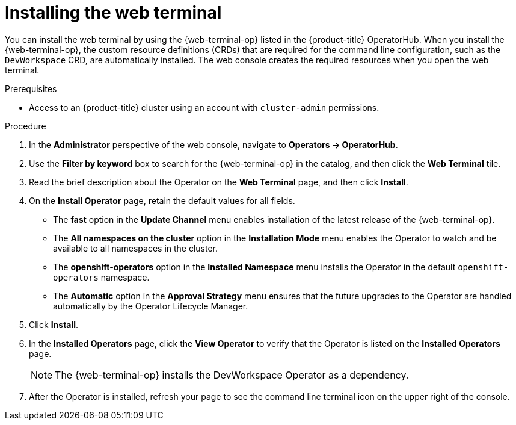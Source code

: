 // Module included in the following assemblies:
//
// web_console/odc-using-web-terminal.adoc

:_content-type: PROCEDURE
[id="odc-installing-web-terminal_{context}"]
= Installing the web terminal

You can install the web terminal by using the {web-terminal-op} listed in the {product-title} OperatorHub. When you install the {web-terminal-op}, the custom resource definitions (CRDs) that are required for the command line configuration, such as the `DevWorkspace` CRD, are automatically installed. The web console creates the required resources when you open the web terminal.

.Prerequisites
* Access to an {product-title} cluster using an account with `cluster-admin` permissions.

.Procedure
. In the *Administrator* perspective of the web console, navigate to *Operators -> OperatorHub*.
. Use the *Filter by keyword* box to search for the {web-terminal-op} in the catalog, and then click the *Web Terminal* tile.
. Read the brief description about the Operator on the *Web Terminal*  page, and then click *Install*.
. On the *Install Operator* page, retain the default values for all fields.

** The *fast* option in the *Update Channel* menu enables installation of the latest release of the {web-terminal-op}.
** The *All namespaces on the cluster* option in the *Installation Mode* menu  enables the Operator to watch and be available to all namespaces in the cluster.
** The *openshift-operators* option in the *Installed Namespace* menu installs the Operator in the default `openshift-operators` namespace.
** The *Automatic* option in the *Approval Strategy* menu ensures that the future upgrades to the Operator are handled automatically by the Operator Lifecycle Manager.

. Click *Install*.
. In the *Installed Operators* page, click the *View Operator* to verify that the Operator is listed on the *Installed Operators* page.
+
[NOTE]
====
The {web-terminal-op} installs the DevWorkspace Operator as a dependency.
====

. After the Operator is installed, refresh your page to see the command line terminal icon on the upper right of the console.
